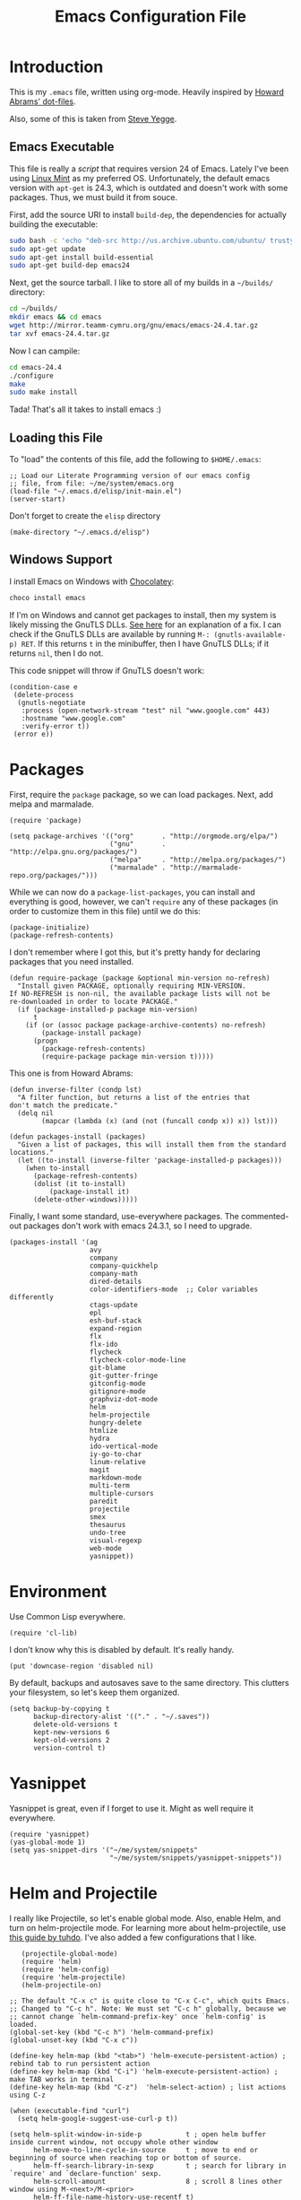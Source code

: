 #+TITLE:  Emacs Configuration File
#+AUTHOR: Ben Sima
#+EMAIL:  bensima@gmail.com

* Introduction

  This is my =.emacs= file, written using org-mode. Heavily inspired
  by [[https://github.com/howardabrams/dot-files][Howard Abrams' dot-files]].

  Also, some of this is taken from [[https://sites.google.com/site/steveyegge2/my-dot-emacs-file][Steve Yegge]].

** Emacs Executable

   This file is really a /script/ that requires version 24 of Emacs.
   Lately I've been using [[http://linuxmint.com/][Linux Mint]] as my preferred
   OS. Unfortunately, the default emacs version with =apt-get= is
   24.3, which is outdated and doesn't work with some packages. Thus,
   we must build it from souce.

   First, add the source URI to install =build-dep=, the dependencies
   for actually building the executable:
   
   #+BEGIN_SRC sh :tangle no
   sudo bash -c 'echo "deb-src http://us.archive.ubuntu.com/ubuntu/ trusty main restricted universe multiverse" >> /etc/apt/sources.list'
   sudo apt-get update
   sudo apt-get install build-essential
   sudo apt-get build-dep emacs24
   #+END_SRC

   Next, get the source tarball. I like to store all of my
   builds in a =~/builds/= directory:

   #+BEGIN_SRC sh :tangle no
   cd ~/builds/
   mkdir emacs && cd emacs
   wget http://mirror.teamm-cymru.org/gnu/emacs/emacs-24.4.tar.gz
   tar xvf emacs-24.4.tar.gz
   #+END_SRC

   Now I can campile:

   #+BEGIN_SRC sh :tangle no
   cd emacs-24.4
   ./configure
   make
   sudo make install
   #+END_SRC
   
   Tada! That's all it takes to install emacs :)

** Loading this File

   To "load" the contents of this file, add the following to =$HOME/.emacs=:

   #+BEGIN_SRC elisp :tangle no
   ;; Load our Literate Programming version of our emacs config
   ;; file, from file: ~/me/system/emacs.org
   (load-file "~/.emacs.d/elisp/init-main.el")
   (server-start)
   #+END_SRC

   Don't forget to create the =elisp= directory

   #+BEGIN_SRC elisp :tangle no
   (make-directory "~/.emacs.d/elisp")
   #+END_SRC

** Windows Support

   I install Emacs on Windows with [[https://chocolatey.org][Chocolatey]]:

   #+BEGIN_SRC powershell :tangle no
   choco install emacs
   #+END_SRC
   
   If I'm on Windows and cannot get packages to install, then my
   system is likely missing the GnuTLS DLLs. [[http://חנוך.se/diary/how_to_enable_GnuTLS_for_Emacs_24_on_Windows/index.en.html][See here]] for an
   explanation of a fix. I can check if the GnuTLS DLLs are available
   by running =M-: (gnutls-available-p) RET=. If this returns =t= in
   the minibuffer, then I have GnuTLS DLLs; if it returns =nil=, then
   I do not.

   This code snippet will throw if GnuTLS doesn't work:

   #+BEGIN_SRC elisp :tangle no
   (condition-case e
    (delete-process
     (gnutls-negotiate
      :process (open-network-stream "test" nil "www.google.com" 443)
      :hostname "www.google.com"
      :verify-error t))
    (error e))
   #+END_SRC

* Packages

   First, require the =package= package, so we can load
   packages. Next, add melpa and marmalade.
   
   #+BEGIN_SRC elisp 
   (require 'package)
   
   (setq package-archives '(("org"       . "http://orgmode.org/elpa/")
                            ("gnu"       . "http://elpa.gnu.org/packages/")
                            ("melpa"     . "http://melpa.org/packages/")
                            ("marmalade" . "http://marmalade-repo.org/packages/")))
   #+END_SRC

   While we can now do a =package-list-packages=, you can install and
   everything is good, however, we can't =require= any of these
   packages (in order to customize them in this file) until we do
   this:

   #+BEGIN_SRC elisp 
     (package-initialize)
     (package-refresh-contents)
   #+END_SRC

   I don't remember where I got this, but it's pretty handy for
   declaring packages that you need installed.
   
   #+BEGIN_SRC elisp 
   (defun require-package (package &optional min-version no-refresh)
     "Install given PACKAGE, optionally requiring MIN-VERSION.
   If NO-REFRESH is non-nil, the available package lists will not be
   re-downloaded in order to locate PACKAGE."
     (if (package-installed-p package min-version)
         t
       (if (or (assoc package package-archive-contents) no-refresh)
           (package-install package)
         (progn
           (package-refresh-contents)
           (require-package package min-version t)))))
   #+END_SRC

   This one is from Howard Abrams:
   
   #+BEGIN_SRC elisp 
   (defun inverse-filter (condp lst)
     "A filter function, but returns a list of the entries that
   don't match the predicate."
     (delq nil
           (mapcar (lambda (x) (and (not (funcall condp x)) x)) lst)))

   (defun packages-install (packages)
     "Given a list of packages, this will install them from the standard locations."
     (let ((to-install (inverse-filter 'package-installed-p packages)))
       (when to-install
         (package-refresh-contents)
         (dolist (it to-install)
             (package-install it)
         (delete-other-windows)))))
   #+END_SRC

   Finally, I want some standard, use-everywhere packages. The
   commented-out packages don't work with emacs 24.3.1, so I need to
   upgrade.
   
   #+BEGIN_SRC elisp 
   (packages-install '(ag
                       avy
                       company
                       company-quickhelp
                       company-math
                       dired-details
                       color-identifiers-mode  ;; Color variables differently
                       ctags-update
                       epl
                       esh-buf-stack
                       expand-region
                       flx
                       flx-ido
                       flycheck
                       flycheck-color-mode-line
                       git-blame
                       git-gutter-fringe
                       gitconfig-mode
                       gitignore-mode
                       graphviz-dot-mode
                       helm
                       helm-projectile
                       hungry-delete
                       htmlize
                       hydra
                       ido-vertical-mode
                       iy-go-to-char
                       linum-relative
                       magit
                       markdown-mode
                       multi-term
                       multiple-cursors
                       paredit
                       projectile
                       smex
                       thesaurus
                       undo-tree
                       visual-regexp
                       web-mode
                       yasnippet))
   #+END_SRC

* Environment

   Use Common Lisp everywhere.

   #+BEGIN_SRC elisp 
   (require 'cl-lib)
   #+END_SRC

   I don't know why this is disabled by default. It's really handy.

   #+BEGIN_SRC elisp 
   (put 'downcase-region 'disabled nil)
   #+END_SRC

   By default, backups and autosaves save to the same directory. This
   clutters your filesystem, so let's keep them organized.

   #+BEGIN_SRC elisp 
   (setq backup-by-copying t
         backup-directory-alist '(("." . "~/.saves"))
         delete-old-versions t
         kept-new-versions 6
         kept-old-versions 2
         version-control t)
   #+END_SRC

* Yasnippet
   
   Yasnippet is great, even if I forget to use it. Might as well
   require it everywhere.

   #+BEGIN_SRC elisp 
   (require 'yasnippet)
   (yas-global-mode 1)
   (setq yas-snippet-dirs '("~/me/system/snippets"
                            "~/me/system/snippets/yasnippet-snippets"))
   #+END_SRC

* Helm and Projectile

   I really like Projectile, so let's enable global mode. Also, enable
   Helm, and turn on helm-projectile mode. For learning more about
   helm-projectile, use [[http://tuhdo.github.io/helm-projectile.html][this guide by tuhdo]]. I've also added a few
   configurations that I like.

   #+BEGIN_SRC elisp 
   (projectile-global-mode)
   (require 'helm)
   (require 'helm-config)
   (require 'helm-projectile)
   (helm-projectile-on)

;; The default "C-x c" is quite close to "C-x C-c", which quits Emacs.
;; Changed to "C-c h". Note: We must set "C-c h" globally, because we
;; cannot change `helm-command-prefix-key' once `helm-config' is loaded.
(global-set-key (kbd "C-c h") 'helm-command-prefix)
(global-unset-key (kbd "C-x c"))

(define-key helm-map (kbd "<tab>") 'helm-execute-persistent-action) ; rebind tab to run persistent action
(define-key helm-map (kbd "C-i") 'helm-execute-persistent-action) ; make TAB works in terminal
(define-key helm-map (kbd "C-z")  'helm-select-action) ; list actions using C-z

(when (executable-find "curl")
  (setq helm-google-suggest-use-curl-p t))

(setq helm-split-window-in-side-p           t ; open helm buffer inside current window, not occupy whole other window
      helm-move-to-line-cycle-in-source     t ; move to end or beginning of source when reaching top or bottom of source.
      helm-ff-search-library-in-sexp        t ; search for library in `require' and `declare-function' sexp.
      helm-scroll-amount                    8 ; scroll 8 lines other window using M-<next>/M-<prior>
      helm-ff-file-name-history-use-recentf t)

(helm-mode 1)
   #+END_SRC

* Eshell and terminal

    I usually use eshell, but sometimes I want an actual terminal
    inside emacs. That's when multi-term comes in.

    A great guide for learning eshell comes from [[http://www.masteringemacs.org/article/complete-guide-mastering-eshel][Mastering Emacs]].

    #+BEGIN_SRC elisp 
    (require 'eshell)
    (require 'em-smart)
    (setq eshell-where-to-jump 'begin)
    (setq eshell-review-quick-commands nil)
    (setq eshell-smart-space-goes-to-end t)

    ; http://paralambda.org/2012/07/02/using-gnu-emacs-as-a-terminal-emulator/
    (when (require 'multi-term nil t)
      (global-set-key (kbd "<f5>") 'multi-term)
      (global-set-key (kbd "<C-next>") 'multi-term-next)
      (global-set-key (kbd "<C-prior>") 'multi-term-prev)
      (setq multi-term-buffer-name "term"
            multi-term-program "/bin/zsh"))

    (when (require 'term nil t) ; only if term can be loaded..
      (setq term-bind-key-alist
            (list (cons "C-c C-c"   'term-interrupt-subjob)
                  (cons "C-p"       'previous-line)
                  (cons "C-n"       'next-line)
                  (cons "M-f"       'term-send-forward-word)
                  (cons "M-b"       'term-send-backward-word)
                  (cons "C-c C-j"   'term-line-mode)
                  (cons "C-c C-k"   'term-char-mode)
                  (cons "M-DEL"     'term-send-backward-kill-word)
                  (cons "M-d"       'term-send-forward-kill-word)
                  (cons "<C-left>"  'term-send-backward-word)
                  (cons "<C-right>" 'term-send-forward-word)
                  (cons "C-r"       'term-send-reverse-search-history)
                  (cons "M-p"       'term-send-raw-meta)
                  (cons "M-y"       'term-send-raw-meta)
                  (cons "C-y"       'term-send-raw))))

    (when (require 'term nil t)
      (defun term-handle-ansi-terminal-messages (message)
        (while (string-match "\eAnSiT.+\n" message)
          ;; Extract the command code and the argument.
          (let* ((start (match-beginning 0))
                 (command-code (aref message (+ start 6)))
                 (argument
                  (save-match-data
                    (substring message
                               (+ start 8)
                               (string-match "\r?\n" message
                                             (+ start 8))))))
            ;; Delete this command from MESSAGE.
            (setq message (replace-match "" t t message))
            
            (cond ((= command-code ?c)
                   (setq term-ansi-at-dir argument))
                  ((= command-code ?h)
                   (setq term-ansi-at-host argument))
                  ((= command-code ?u)
                   (setq term-ansi-at-user argument))
                  ((= command-code ?e)
                   (save-excursion
                     (find-file-other-window argument)))
                  ((= command-code ?x)
                   (save-excursion
                     (find-file argument))))))
    
    (when (and term-ansi-at-host term-ansi-at-dir term-ansi-at-user)
      (setq buffer-file-name
            (format "%s@%s:%s" term-ansi-at-user term-ansi-at-host term-ansi-at-dir))
      (set-buffer-modified-p nil)
      (setq default-directory (if (string= term-ansi-at-host (system-name))
                                  (concatenate 'string term-ansi-at-dir "/")
                                (format "/%s@%s:%s/" term-ansi-at-user term-ansi-at-host term-ansi-at-dir))))
    message))
    #+END_SRC

    =eshell-here= is a cool function from Howard Abrams that lets you
    open a new eshell in the lower-third of your window. 

    #+BEGIN_SRC elisp
    (defun eshell-here ()
      "Opens a new eshell in current directory.
    Opens up a new shell in the directory instantiated with the
    current buffer's file. The eshell is renamed to match said
    directory for easier identification if useing multiple eshells."
      (interactive)
      (let* ((parent (if (buffer-file-name)
    	               (file-name-directory (buffer-file-name))
    	               default-directory))
             (height (/ (window-total-height) 3))
             (name (car (last (split-string parent "/" t)))))
        (split-window-vertically (- height))
        (other-window 1)
        (eshell "new")
        (rename-buffer (concat "*eshell: " name "*"))
        (insert (concat "ls"))
        (eshell-send-input)))
    
    (defun eshell/x ()
      "From the eshell, `x` exits the shell and closes the window."
      (insert "exit")
      (eshell-send-input)
      (delete-window))
    #+END_SRC

* Silver Searcher

  With [[https://twitter.com/_wilfredh][Wilfred Hughes]] fancy [[https://github.com/Wilfred/ag.el/#agel][ag package]], I’ve switch from [[http://beyondgrep.com][ack]] to the
  [[http://geoff.greer.fm/2011/12/27/the-silver-searcher-better-than-ack/][Silver Searcher]]. The installation is handled in [[file:profile.org][profile.org]].
  
  Best part about the ag package, is not needing any configuration (as
  all functions are load-on demand).
  
    - =ag-project-at-point= :: sets the query with the word at point,
         use: =C-c p s s=
    - =ag-regexp= :: searches for regular expressions in a chosen
                     directory (*Note:* the =ag= command prompts with
                     =regexp=, but it adds a =--literal= option to the
                     command)
    - =C-u= :: Adding a prefix adds command line options, like =-s= or
               =-i= to specify case-sensitivity.
                   
    Using the latest version of =ag=? Highlight the keywords:
    
    #+BEGIN_SRC elisp
      (setq ag-highlight-search t)
    #+END_SRC
* Global Helper functions

    A useful helper function: quickly search [[https://duckduckgo.com][Duck Duck Go]].

    #+BEGIN_SRC elisp 
    (defun search-ddg (query)
      "Seraches DuckDuckGo for query."
      (interactive "sDDG: ")
      (let ((q (replace-regexp-in-string "\s" "+" query t t)))
        (browse-url (concat "https://duckduckgo.com?q=" q))))
    #+END_SRC

    If you want to SSH into a remote machine for editing, use
    =connect-remote=. For example, say you wanted to do the equivalent
    of =ssh bsima@127.0.0.1=. To do so, use the elisp function
    =(connect-remote bsima 127.0.0.1)=. Or in other words =M-x
    connect-remote RET bsima RET 127.0.0.1 RET=.

    #+BEGIN_SRC elisp 
    (defun connect-remote (user ip)
      "Opens an SSH tunnel to remote host with full emacs functionality."
      (interactive "sUser: \nsIP: ")
      (dired (format "/%s@%s:/" user ip)))
    #+END_SRC

    A useful little function to convert a Markdown file in the current
    buffer into HTML. It will open the new HTML file in a new buffer.

    #+BEGIN_SRC elisp 
    (defun markdown-to-html ()
      (interactive)
      (let* ((basename (file-name-sans-extension (buffer-file-name)))
             (html-filename (format "%s.html" basename)))
        (shell-command (format "pandoc -o %s %s"
                               html-filename (buffer-file-name)))
        (find-file-other-window html-filename)))
    #+END_SRC

* Markdown

   The following is courtesy of Howard Abrams:

   #+BEGIN_SRC elisp 
     (autoload 'markdown-mode "markdown-mode.el"
        "Major mode for editing Markdown files" t)
     (add-to-list 'auto-mode-alist '("\\.md\\'" . markdown-mode))
     (add-to-list 'auto-mode-alist '("\\.markdown\\'" . markdown-mode))
   #+END_SRC

   Using the =surround= function, I create some wrapper
   functions to make it easier to bold text in Markdown files:

   #+BEGIN_SRC elisp 
     (defun markdown-bold () "Wraps the region with double asterisks."
       (interactive)
       (surround-text "**"))
     (defun markdown-italics () "Wraps the region with asterisks."
       (interactive)
       (surround-text "*"))
     (defun markdown-code () "Wraps the region with equal signs."
       (interactive)
       (surround-text "`"))
   #+END_SRC

   Now I can associate some keystrokes to =markdown-mode=:

   #+BEGIN_SRC elisp 
     (add-hook 'markdown-mode-hook
           (lambda ()
             (local-set-key (kbd "A-b") 'markdown-bold)
             (local-set-key (kbd "s-b") 'markdown-bold)    ;; For Linux
             (local-set-key (kbd "A-i") 'markdown-italics)
             (local-set-key (kbd "s-i") 'markdown-italics)
             (local-set-key (kbd "A-=") 'markdown-code)
             (local-set-key (kbd "s-=") 'markdown-code)))
   #+END_SRC

* Keyboard Shortcuts

   I could scatter my keyboard shortcuts throughout this document,
   putting them closer to the function that they invoke, but I like
   having them all in one place for easy reference.
   
   #+BEGIN_SRC elisp 
   ;;FIXME: make this table into an org-mode table
   ;;;;;;;;;;;;;;;;;;;;;;;;;;;;;;;;;;;;;;;;;;;;;;;;;;;;;;;
   ;;; Keyboard shortcuts
   ;;;
   ;;;    C-:         new eshell in lower third (eshell-here)
   ;;;    C-"         shell-command (usually M-!)
   ;;;    C-;         same as M-x
   ;;;    C-x C-m     same as M-x
   ;;;    C-c C-m     same as M-x
   ;;;    C-w         backspace
   ;;;    C-z         kill selected region (like cut)
   ;;;    C-x/c C-k   cut selected text
   ;;;    M-Shift-L   toggle line numbers
   ;;;    C-q         Goto line
   ;;;    C-c C-s     Search DuckDuckGo
   ;;;    C-`         Insert character literal (`quoted-insert`)
   ;;;
   ;;;  Multiple cursors
   ;;;    C-S-s C-S-s Add cursor to each line in a region
   ;;;    C->         Mark the next similar (not-continuous)
   ;;;    C->         Mark the previous similiar (not-continuous)
   ;;;    C-c C-<     Mark all similar (not-continuous)
   ;;;
   
   ;; Don't disable the upcase-region function, I seem to use it alot
   (put 'upcase-region 'disabled nil)
   
   (global-set-key (kbd "C-:") 'eshell-here)
   (global-set-key (kbd "C-;") 'execute-extended-command)
   (global-set-key "\C-x\C-m" 'execute-extended-command)
   (global-set-key "\C-c\C-m" 'execute-extended-command)
   (global-set-key (kbd "C-\"") 'shell-command)
   (global-set-key "\C-w" 'backward-kill-word)
   (global-set-key (kbd "C-z") 'kill-region)
   (global-set-key "\C-x\C-k" 'kill-region)
   (global-set-key "\C-c\C-k" 'kill-region)
   (global-set-key (kbd "M-L") 'linum-mode)
   (global-set-key (kbd "C-q") 'goto-line)
   (global-set-key (kbd "C-c C-s") 'search-ddg)
   (global-set-key (kbd "C-`") 'quoted-insert)
   (global-set-key (kbd "C-.") 'hs-toggle-hiding)
   
   ;; M-x qrr == find and replace
   (defalias 'qrr 'query-replace-regexp)
   
   ;; M-x mx  == magit-status
   (defalias 'ms 'magit-status)
   
   ;; M-x mt == multi-term
   (defalias 'mt 'multi-term)
   
   ;;; Multiple cursors
   ;;; http://github.com/magnars/multiple-cursors.el
   (require 'multiple-cursors)
   (global-set-key (kbd "C-S-c C-S-c") 'mc/edit-lines)
   (global-set-key (kbd "C->") 'mc/mark-next-like-this)
   (global-set-key (kbd "C-<") 'mc/mark-previous-like-this)
   (global-set-key (kbd "C-c C-<") 'mc/mark-all-like-this)
   
   ;;; Default window movement - use Shift+arrow-key to move between windows
   (windmove-default-keybindings)
   #+END_SRC

* Display

   Get rid of all that chrome

   #+BEGIN_SRC elisp 
   (setq initial-scratch-message "") ;; Uh, I know what Scratch is for
   (setq visible-bell t)             ;; Get rid of the beeps

   (tool-bar-mode 0)               ;; Toolbars were only cool with XEmacs
   (when (fboundp 'horizontal-scroll-bar-mode)
     (horizontal-scroll-bar-mode -1))
   (scroll-bar-mode -1)             ;; Scrollbars are waste screen estate
   #+END_SRC

*** Fonts
   
   Set a font if it's available. I really like [[https://github.com/belluzj/fantasque-sans][Fantasque Sans Mono.]]

   #+BEGIN_SRC elisp
   (defun font-candidate (&rest fonts)
     "Return existing font which first match."
     (find-if (lambda (f) (find-font (font-spec :name f))) fonts))
            
   (set-face-attribute 'default nil :font (font-candidate '"Fantasque Sans Mono-12:weight=normal"))
   #+END_SRC

*** Themes

    Who doesn't love color themes? My favorite default is solarized,
    which comes in dark and light modes. We can use [[https://github.com/hadronzoo/theme-changer][theme-changer]] to
    activate the light mode during the day, and the dark mode at night.

    I also like [[https://github.com/donderom/jazz-theme][donderom's jazz theme]] and [[https://github.com/juba/color-theme-tangotango][juba's tangotango]].
    
   #+BEGIN_SRC elisp 
   (packages-install '(theme-changer
                       solarized-theme
                       tangotango-theme
                       jazz-theme))

   (load-theme 'jazz t)

   ;; I don't want solarized right now.
   ;;(require 'theme-changer)
   ;;(setq calendar-location-name "Rochester NY") 
   ;;(setq calendar-latitude 43.16)
   ;;(setq calendar-longitude -77.61)

   ;;(change-theme 'solarized-light 'solarized-dark)
   #+END_SRC

*** PowerLine Setup

    Nothing too special, just the default [[https://github.com/milkypostman/powerline][Powerline theme]].

    #+BEGIN_SRC elisp
    (require-package 'powerline)
    (powerline-default-theme)
    #+END_SRC

* Languages

  Who works in only one language these days?

  #+BEGIN_SRC elisp 
  (setq-default indent-tabs-mode nil)
  #+END_SRC

** General Lisp / elisp

   I like [[https://github.com/Fanael/rainbow-delimiters][rainbow-delimiters]] mode.

   #+BEGIN_SRC elisp 
   (require-package 'rainbow-delimiters)
   (rainbow-delimiters-mode)

   (require-package 'paredit)
   (show-paren-mode)
   (add-hook 'emacs-lisp-mode-hook #'paredit-mode)

   (require-package 'hl-sexp)
   (add-hook 'emacs-lisp-mode-hook #'hl-sexp-mode)
   #+END_SRC

** Common Lisp

   #+BEGIN_SRC elisp 
   ;(load (expand-file-name "~/quicklisp/slime-helper.el"))
   (setq inferior-lisp-program "sbcl")
   (add-hook 'lisp-mode-hook #'hl-sexp-mode)
   (add-hook 'lisp-mode-hook #'paredit-mode)
   #+END_SRC

** Clojure

   Most of my lisp work is done in Clojure these days.
   
*** Supporting Packages

    #+BEGIN_SRC elisp
    (packages-install '( clojure-mode
                         clojure-cheatsheet
                         clojure-snippets
                         clojurescript-mode
                         cider
                         ac-cider
                         clj-refactor
                         elein
                         paredit
                         popup
                         rainbow-delimiters  ;; Mode for alternating paren colors
                         rainbow-mode
                         ))

    (require 'clojure-mode)
    #+END_SRC

*** Compojure

    According to the [[https://github.com/weavejester/compojure/wiki][Compojure Wiki]], the following code makes their
    macros look prettier:

    #+BEGIN_SRC elisp
    (define-clojure-indent
      (defroutes 'defun)
      (GET 2)
      (POST 2)
      (PUT 2)
      (DELETE 2)
      (HEAD 2)
      (ANY 2)
      (context 2))
    #+END_SRC

*** Keystrokes

    Pulling up the documentation for a Clojure function is
    indispensable.

    #+BEGIN_SRC elisp
    (eval-after-load "cider"
      '(define-key cider-mode-map (kbd "C-c C-d") 'cider-doc))
    #+END_SRC

    Using =M-e= to go forward a sentence may be useful, but not during
    coding. Let's rebind that key sequence to =forward-sexp=:

    #+BEGIN_SRC elisp
    (add-hook 'clojure-mode-hook
              (lambda ()
                (local-set-key (kbd "M-e") 'forward-sexp)
                (local-set-key (kbd "M-a") 'backward-sexp)
                (local-set-key (kbd "C-c C-v") 'cider-eval-last-sexp-and-append)
                (local-set-key (kbd "C-c C-S-v") 'cider-send-and-evaluate-sexp)))
    #+END_SRC

    Paredit helpers! Use =C-^= to remove newlines and =M-^= to delete
    indentation:
    
    #+BEGIN_SRC elisp
    (defun paredit-delete-indentation (&optional arg)
      "Handle joining lines that end in a comment."
      (interactive "*P")
      (let (comt)
        (save-excursion
          (move-beginning-of-line (if arg 1 0))
          (when (skip-syntax-forward "^<" (point-at-eol))
            (setq comt (delete-and-extract-region (point) (point-at-eol)))))
        (delete-indentation arg)
        (when comt
          (save-excursion
            (move-end-of-line 1)
            (insert " ")
            (insert comt)))))
  
    (defun paredit-remove-newlines ()
      "Removes extras whitespace and newlines from the current point
    to the next parenthesis."
      (interactive)
      (let ((up-to (point))
            (from (re-search-forward "[])}]")))
         (backward-char)
         (while (> (point) up-to)
           (paredit-delete-indentation))))
  
    ;(define-key paredit-mode-map (kbd "C-^") 'paredit-remove-newlines)
    ;(define-key paredit-mode-map (kbd "M-^") 'paredit-delete-indentation)
    #+END_SRC

*** Code Highlighting

    Make sure these files are included in clojure-mode:
    
    #+BEGIN_SRC elisp
    (add-to-list 'auto-mode-alist '("\\.boot" . clojure-mode))
    (add-to-list 'auto-mode-alist '("\\.hl" . clojure-mode))
    (add-to-list 'auto-mode-alist '("\\.cljs" . clojure-mode))
    (add-to-list 'auto-mode-alist '("\\.edn" . clojure-mode))
     #+END_SRC

    Make it easier to read some Clojure code by changing into actual
    symbols.

    #+BEGIN_SRC elisp
     (when (fboundp 'global-prettify-symbols-mode)
       (defconst clojure--prettify-symbols-alist
         '(("fn"   . ?λ)
           ("->"   . ?⤷)  ;; Threading for the first (into left)
           ("->>"  . ?⤶)  ;; Threading for the last item (from right)
           ("<="   . ?≤)
           (">="   . ?≥)
           ("=="   . ?≡)
           ("not=" . ?≠)
           ("."    . ?•)
           ("__"   . ?⁈))))
    #+END_SRC

    Most LISP-based programming is better with rainbow ponies:

    #+BEGIN_SRC elisp
    (add-hook 'prog-mode-hook  'rainbow-delimiters-mode)
    (add-hook 'cider-repl-mode-hook 'rainbow-delimiters-mode)
    #+END_SRC

    But the only parens I really care about are the bad ones, so let’s
    make all those rainbow colors disappear, leaving only the bad red
    ones:

    #+BEGIN_SRC elisp
    (when (require 'rainbow-delimiters nil t)
      (set-face-attribute 'rainbow-delimiters-unmatched-face nil
                        :foreground 'unspecified
                        :inherit 'error))
    #+END_SRC

*** Cider

    The [[https://github.com/clojure-emacs/cider][Cider project]] is da bomb. Usage:

    - =cider-jack-in= - For starting an nREPL server and setting
      everything up. Keyboard: =C-c M-j=
    - =cider= to connect to an existing nREPL server.

    Better cider REPL history:

    #+BEGIN_SRC elisp
    (setq cider-repl-history-file "~/.emacs.d/cider-history")
    (setq cider-repl-wrap-history t)
    (setq cider-repl-history-size 3000)
    #+END_SRC
    
    Let's color the REPL:

    #+BEGIN_SRC elisp
    (setq cider-repl-use-clojure-font-lock t)
    #+END_SRC

    Don't care much for the extra buffers that show up when you start:

    #+BEGIN_SRC elisp
    (setq nrepl-hide-special-buffers t)
    #+END_SRC

    Stop the error buffer from popping up while working in buffers other than the REPL:

    #+BEGIN_SRC elisp
    (setq cider-popup-stacktraces nil)
    #+END_SRC

    Make cider pretty-print it's results

    #+BEGIN_SRC elisp
    (setq cider-repl-use-pretty-printing t)    
    #+END_SRC

    Prefix cider repl output
    
    #+BEGIN_SRC elisp
    (setq cider-repl-result-prefix ";; => ")
    #+END_SRC

    To get Clojure's Cider working with org-mode, do:

    #+BEGIN_SRC elisp
    ;; (require 'ob-clojure)

    (setq org-babel-clojure-backend 'cider)
    (require 'cider)
    #+END_SRC

    But we will evaluate in a particular =cider-connection= with:

    #+BEGIN_SRC elisp
    (global-set-key (kbd "C-c j") 'cider-eval-last-sexp)
    #+END_SRC

*** Boot

    [[http://boot-clj.com/][Boot]] is build-tooling for Clojure. It's pretty great. Install Boot
    like so:

    #+BEGIN_SRC sh :tangle no
    curl -LO https://github.com/boot-clj/boot/releases/download/2.0.0/boot.sh
    mv boot.sh boot && chmod a+x boot && sudo mv boot /usr/local/bin
    #+END_SRC
    
*** Docs and Refactoring

    First, get [[http://emacswiki.org/emacs/ElDoc][ElDoc]] working with Clojure and Cider

    #+BEGIN_SRC elisp
    (add-hook 'clojure-mode-hook 'turn-on-eldoc-mode)
    (add-hook 'cider-mode-hook #'eldoc-mode)
    #+END_SRC

    Using the [[https://github.com/clojure-emacs/clj-refactor.el][clj-refactor]] project (will be included in cider 1.0)

    #+BEGIN_SRC elisp
    (when (require 'clj-refactor nil t)

      (defun my-clojure-mode-hook ()
        (clj-refactor-mode 1)
        (yas-minor-mode 1) ; for adding require/use/import
        (cljr-add-keybindings-with-prefix "C-c C-m"))

      (add-hook 'clojure-mode-hook #'my-clojure-mode-hook))
    #+END_SRC

    The advanced refactorings require the [[https://github.com/clojure-emacs/refactor-nrepl][refactor-nrepl middleware]], so
    add the following to either the project's =project.clj=
    or in the =:user= profile found at =~/.lein/profiles.clj=:

    #+BEGIN_SRC clojure :tangle no
    :plugins [[refactor-nrepl "1.0.5"]]
    #+END_SRC

*** ¯\_(ツ)_/¯

    #+BEGIN_SRC elisp :tangle no
    ;(add-hook 'clojure-mode-hook #'paredit-mode)
    ;(require-package 'cider)
    ;(require-package 'company)
  
     (setq cider-show-error-buffer nil)
     (add-hook 'cider-repl-mode-hook #'company-mode)
     (add-hook 'cider-mode-hook #'company-mode)
     (add-hook 'clojure-mode-hook #'hl-sexp-mode)
     (add-hook 'cider-repl-mode-hook #'paredit-mode)
    #+END_SRC
    
** Ruby
   
   I write Ruby code for money.

   Howard Abrams basically provided all of this section. First I'll
   install [[https://rvm.io/][RVM]], and then set it to use a Ruby version.

   #+BEGIN_SRC sh :tangle no
   curl -sSL https://get.rvm.io | bash -s stable
   rvm install 2.1.5
   rvm use 2.1.5
   #+END_SRC

   When I create my profile.org stuff, I should remember to add the
   rvm PATH line and run =source $HOME/.rvm/scripts/rvm= on startup.

*** Supporting Packages

    #+BEGIN_SRC elisp
    (packages-install '(ruby-tools
                        inf-ruby
                        haml-mode
                        rvm
                        yari
                        robe
                        rubocop
                        smartparens))
    #+END_SRC

*** File Extensions

    #+BEGIN_SRC elisp
    (add-to-list 'interpreter-mode-alist '("ruby" . ruby-mode))
    (add-to-list 'auto-mode-alist '("\\Gemfile"   . ruby-mode))
    (add-to-list 'auto-mode-alist '("\\Rakefile"  . ruby-mode))
    (add-to-list 'auto-mode-alist '("\\Guardfile" . ruby-mode))
    (add-to-list 'auto-mode-alist '("\\Capfile"   . ruby-mode))
    (add-to-list 'auto-mode-alist '("\\.gemspec"  . ruby-mode))
    (add-to-list 'auto-mode-alist '("\\.rake"     . ruby-mode))
    (add-to-list 'auto-mode-alist '("\\.haml"     . haml-mode))
    (add-to-list 'auto-mode-alist '("\\.rabl"     . haml-mode))
    (add-to-list 'auto-mode-alist '("\\.rb$"      . haml-mode))
    #+END_SRC

    Use [[http://web-mode.org/][web-mode]] for ERB templates:

    #+BEGIN_SRC elisp
    (when (require 'web-mode nil t)
      (add-to-list 'auto-mode-alist '("\\.erb\\'" . web-mode)))
    #+END_SRC

*** Customizations

    Create a function that will set the default values for the
    =ruby-mode=, and tie that to the =ruby-mode-hook=:

    #+BEGIN_SRC elisp
    (defun bs/ruby-mode-defaults ()
      (superword-mode +1)
      (setq-default ruby-indent-level 2)
      (setq-default ruby-indent-tabs-mode nil))

    (add-hook 'ruby-mode-hook 'bs/ruby-mode-defaults)
    #+END_SRC

*** RVM
    
    Use [[https://github.com/senny/rvm.el][rvm.el]]. When jumping from project to project, be sure to run
    =rvm-use=, which must be done before launching Eshell.

    #+BEGIN_SRC elisp
    (when (require 'rvm nil t)
      (rvm-use-default))
    #+END_SRC

*** Yari

    [[http://www.emacswiki.org/cgi-bin/emacs/YARI][Yari]] allows us to call out to the =ri= project for Ruby
    documentation lookup. Simply place point on some function, and hit
    =F1= to pull up the docs. You can also call =dash-at-point= with
    =C-c d= too, just so you know.

    #+BEGIN_SRC elisp
    (when (require 'yari nil t)
      (add-hook 'ruby-mode-hook
                (lambda ()
                  (local-set-key [f1] 'yari))))
    #+END_SRC

    In order for this to work, the docs must be generated as
    below. This will probably have to be done for every gemset and
    Ruby version in RVM.

    #+BEGIN_SRC sh :tangle no
    gem rdoc --all --ri --no-rdoc
    rvm docs generate all
    #+END_SRC

*** REPL

    #+BEGIN_SRC elisp
    (require 'inf-ruby)
    (add-hook 'ruby-mode-hook 'inf-ruby-minor-mode)
    #+END_SRC
    
    To start eval-ing, do: =M-x inf-ruby=  ... or: =C-c C-s=
  
    Use =expand-regions= in order to send a region to this REPL with
    =ruby-send-region= (=C-c i=).
  
    #+BEGIN_SRC elisp
    (add-hook 'ruby-mode-hook
              (lambda ()
                (local-set-key (kbd "C-c i") 'ruby-send-region)))
    #+END_SRC

*** Smart Parens

    Can I get the same wonder from *paredit* and Lisp in my Ruby using
    [[https://github.com/Fuco1/smartparens][smartparens]]? Not really, as it isn’t as pedantic as
    =paredit=. Still, it may be good enough for Ruby:

    #+BEGIN_SRC elisp
    (when (require 'smartparens-config nil t)
          (require 'smartparens-ruby)

      (add-hook 'ruby-mode-hook 'smartparens-mode))
    #+END_SRC

*** Rubocop

    The lint-like style checker of choice for Ruby is [[https://github.com/bbatsov/rubocop][Rubocop]].
    The [[https://github.com/bbatsov/rubocop-emacs][rubocop.el]] mode should just work with [[https://github.com/flycheck/flycheck][Flycheck]].

    #+BEGIN_SRC elisp
    (when (require 'rubocop nil t)
      (add-hook 'ruby-mode-hook 'rubocop-mode))
    #+END_SRC

    Install it with: =gem install rubocop=

*** Robe

    [[https://github.com/dgutov/robe][Robe]] is a “code assistance” tool, that pretty much only works with
    methods (and doesn’t seem to work well with direct functions). One
    must install the following before this will work:

    #+BEGIN_SRC sh :tangle no
    gem install pry pry-doc
    #+END_SRC

    Once started with =robe-start=, we should get code completion:

    #+BEGIN_SRC elisp
    (when (require 'robe nil t)
      (add-hook 'ruby-mode-hook 'robe-mode)
      (add-hook 'robe-mode-hook 'ac-robe-setup)

      (defadvice inf-ruby-console-auto (before activate-rvm-for-robe activate)
        (rvm-activate-corresponding-ruby)))
    #+END_SRC

    With a complex Ruby project, one should evaluate the entire Ruby
    file (=C-c C-l=), and then run:

    - =robe-jump= to go to the method’s definition
    - =robe-ask= will act like jump, but asks for the method first
    - =robe-doc= displays the method documentation (doesn’t seem to be as useful as =dash-at-point=).

*** Ruby Tools

    The little refactoring available with [[https://github.com/rejeep/ruby-tools.el][Ruby Tools]] looks interesting.

    #+BEGIN_SRC elisp
    (when (require 'ruby-tools nil t)
      (add-hook 'ruby-mode-hook 'ruby-tools-mode))
    #+END_SRC

    The primary key-bindings operate on the /thing/ the cursor is on,
    e.g. a string, a symbol, etc.

    - =C-‘= converts the thing into a single-quoted string
    - =C-“= converts the thing into a double-quoted string
    - =C-:= converts the thing into a symbol

    Other options:

    - =C-;= clears the string
    - Inside a string the =#= key will insert a variable interpolation
      if the string is double-quoted (this is actually what I use this
      package the most)

** Python

   First, manage Python versions with [[https://github.com/yyuu/pyenv][pyenv]]. Install pyenv using the
   convenient [[https://github.com/yyuu/pyenv-installer][pyenv-installer]]. This only works on Unix machines. On
   Windows I might use [[http://continuum.io][Anaconda]] for simplicity.

   Python itself is installed and setup in [[file:profile.org][profile.org]]   

*** Packages and Virtual Environments

    #+BEGIN_SRC elisp
    (packages-install '( elpy
                         nose
                         jedi
                         py-autopep8
                         virtualenvwrapper))
    #+END_SRC

    For [[https://github.com/jorgenschaefer/elpy/wiki][ELPY]] to work, first install the python packages:

    #+BEGIN_SRC sh :tangle no
    pip install jedi flake8 importmagic elpy
    #+END_SRC

    Now we can enable it:

    #+BEGIN_SRC elisp
    (when (require 'elpy nil t)
      (elpy-enable))
    #+END_SRC

    Some useful elpy commands for interactive Python:

    | Key       | Action                                                |
    |-----------+-------------------------------------------------------|
    | =C-c C-z= | Switch to or start a buffer with a Python interpreter |
    | =C-c C-c= | Send code to the Python interpretor                   |

    See more on the [[http://elpy.readthedocs.org/en/latest/ide.html][Elpy docs]].

*** Editing

    #+BEGIN_SRC elisp
    (add-to-list 'auto-mode-alist '("\\.wsgi$" . python-mode))
    (add-hook 'python-mode-hook 'color-identifiers-mode)
    #+END_SRC

    Replace =self= with something a bit cooler

    #+BEGIN_SRC elisp
    (when (fboundp 'global-prettify-symbols-mode)
      (add-hook 'python-mode-hook
                (lambda ()
                  (push '("self" . ?◎) prettify-symbols-alist)
                  (modify-syntax-entry ?. "."))))
    #+END_SRC

    Jedi is an auto-completion system. First install the pip dependency:

    Keys:

    | Key     | Action                       |
    |---------+------------------------------|
    | =C-Tab= | Auto-complete                |
    | =C-.=   | Jump to definition           |
    | =C-c d= | Show the function definition | 

    #+BEGIN_SRC elisp
    (when (require 'jedi nil t)
          (add-hook 'python-mode-hook 'jedi:setup)
          (add-hook 'python-mode-hook 'jedi:ac-setup)
          (setq jedi:setup-keys t)
          (setq jedi:complete-on-dot t))
    #+END_SRC

*** Testing

    I can use [[http://ivory.idyll.org/articles/nose-intro.html][Python Nose]] for test and code coverage

    #+BEGIN_SRC elisp
    (require 'nose nil t)
    #+END_SRC

** JavaScript / CoffeeScript

   Sometimes I have to write CoffeeScript. I rarely write JavaScript,
   but I guess it's still kinda necessary.

   #+BEGIN_SRC elisp
   (require-package 'js2-mode)
   (add-to-list 'auto-mode-alist '("\\.js$" . js2-mode))

   (require-package 'coffee-mode)
   (setq coffee-tab-width 2)
   #+END_SRC

** CSS / SASS

   #+BEGIN_SRC elisp
   (require-package 'sass-mode)
   (add-to-list 'auto-mode-alist '("\\.scss" . sass-mode))
   (add-to-list 'auto-mode-alist '("\\.sass" . sass-mode))
   #+END_SRC
** YAML / TOML / JSON

   Every has to work in these configuration-ish formats from time to time.
   
   #+BEGIN_SRC elisp
   (packages-install '( yaml-mode
                        toml-mode
                        json-mode))
   #+END_SRC
* Technical Artifacts

  This is an [[http://orgmode.org/][org-mode]] file. Create the script by tangling it with: =C-c C-v t=
  
** Setting up the Exec Path

   Make sure that =PATH= variable for finding binary files can is the
   same as what Emacs will look for binary files. This little magic,
   starts up a shell, gets its path, and then uses that for the
   =exec-path=:

   #+BEGIN_SRC elisp
     (when window-system
       (let ((path-from-shell (shell-command-to-string "/bin/bash -l -c 'echo $PATH'")))
         (setenv "PATH" path-from-shell)
         (setq exec-path (split-string path-from-shell path-separator))))
   #+END_SRC

#+DESCRIPTION: A literate programming version of my Emacs Initialization script, loaded by the .emacs file.
#+PROPERTY:    results silent
#+PROPERTY:    tangle ~/.emacs.d/elisp/init-main.el
#+PROPERTY:    eval no-export
#+PROPERTY:    comments org
#+OPTIONS:     num:nil toc:nil todo:nil tasks:nil tags:nil
#+OPTIONS:     skip:nil author:nil email:nil creator:nil timestamp:nil
#+INFOJS_OPT:  view:nil toc:nil ltoc:t mouse:underline buttons:0 path:http://orgmode.org/org-info.js
